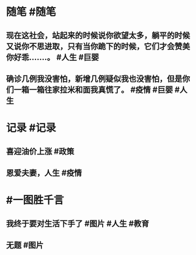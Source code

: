 #+类型: 2203
#+日期: [[2022_03_16]]
#+主页: [[归档202203]]
#+date: [[Mar 16th, 2022]]

* 随笔 #随笔
** 现在这社会，站起来的时候说你欲望太多，躺平的时候又说你不思进取，只有当你跪下的时候，它们才会赞美你好乖…….。 #人生 #巨婴
** 确诊几例我没害怕，新增几例疑似我也没害怕，但是你们一箱一箱往家拉米和面我真慌了。 #疫情 #巨婴 #人生
* 记录 #记录
** 喜迎油价上涨 #政策
[[https://nas.qysit.com:2046/geekpanshi/diaryshare/-/raw/main/assets/2022-03-16-06-19-15.jpeg]]
** 恩爱夫妻，人生 #疫情 
[[https://nas.qysit.com:2046/geekpanshi/diaryshare/-/raw/main/assets/2022-03-16-06-17-11.jpeg]]
* #一图胜千言
** 我终于要对生活下手了 #图片 #人生 #教育
[[https://nas.qysit.com:2046/geekpanshi/diaryshare/-/raw/main/assets/2022-03-16-06-40-27.jpeg]]
** 无题 #图片 
[[https://nas.qysit.com:2046/geekpanshi/diaryshare/-/raw/main/assets/2022-03-16-06-15-45.jpeg]]